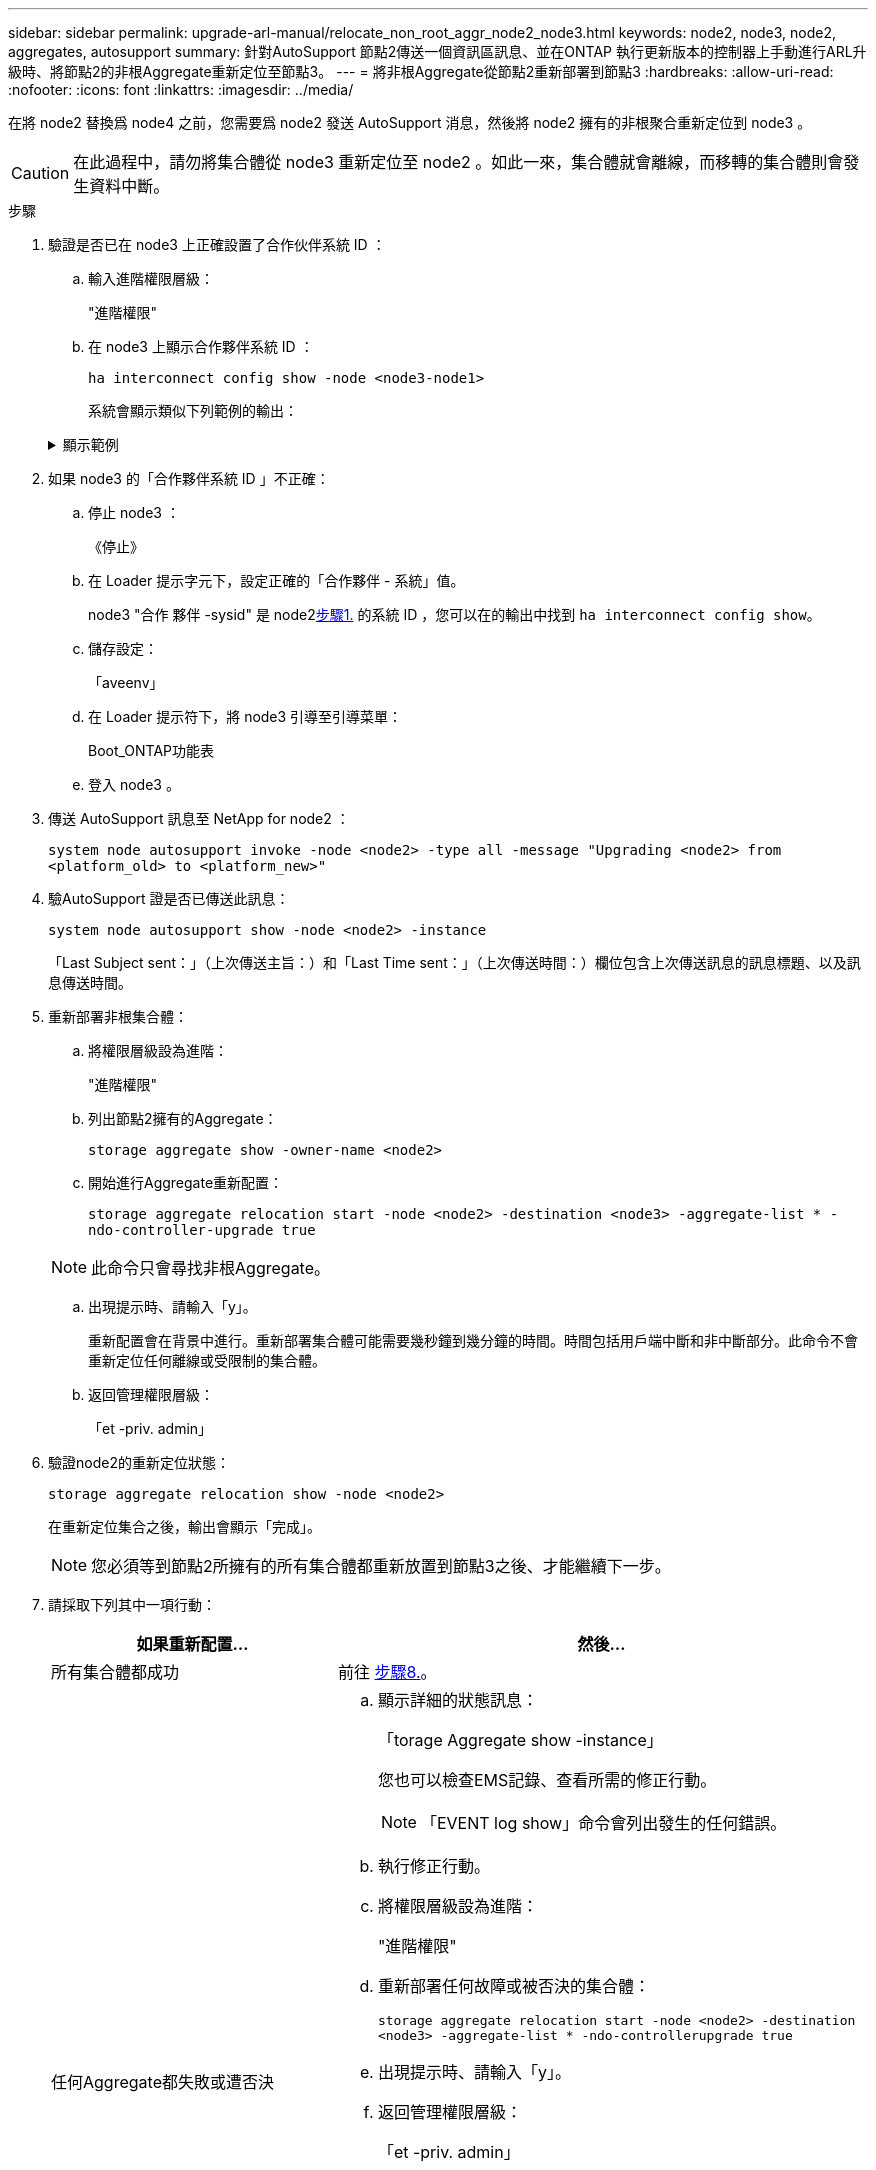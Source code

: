 ---
sidebar: sidebar 
permalink: upgrade-arl-manual/relocate_non_root_aggr_node2_node3.html 
keywords: node2, node3, node2, aggregates, autosupport 
summary: 針對AutoSupport 節點2傳送一個資訊區訊息、並在ONTAP 執行更新版本的控制器上手動進行ARL升級時、將節點2的非根Aggregate重新定位至節點3。 
---
= 將非根Aggregate從節點2重新部署到節點3
:hardbreaks:
:allow-uri-read: 
:nofooter: 
:icons: font
:linkattrs: 
:imagesdir: ../media/


[role="lead"]
在將 node2 替換爲 node4 之前，您需要爲 node2 發送 AutoSupport 消息，然後將 node2 擁有的非根聚合重新定位到 node3 。


CAUTION: 在此過程中，請勿將集合體從 node3 重新定位至 node2 。如此一來，集合體就會離線，而移轉的集合體則會發生資料中斷。

[[verify-partner-sys-id]]
.步驟
. 驗證是否已在 node3 上正確設置了合作伙伴系統 ID ：
+
.. 輸入進階權限層級：
+
"進階權限"

.. 在 node3 上顯示合作夥伴系統 ID ：
+
`ha interconnect config show -node <node3-node1>`

+
系統會顯示類似下列範例的輸出：

+
.顯示範例
[%collapsible]
====
[listing]
----
cluster::*> ha interconnect config show -node <node>
  (system ha interconnect config show)

                       Node: node3-node1
          Interconnect Type: RoCE
            Local System ID: <node3-system-id>
          Partner System ID: <node2-system-id>
       Connection Initiator: local
                  Interface: external

Port   IP Address
----   -----------------
e4a-17   0.0.0.0
e4b-18   0.0.0.0
----
====


. 如果 node3 的「合作夥伴系統 ID 」不正確：
+
.. 停止 node3 ：
+
《停止》

.. 在 Loader 提示字元下，設定正確的「合作夥伴 - 系統」值。
+
node3 "合作 夥伴 -sysid" 是 node2<<verify-partner-sys-id,步驟1.>> 的系統 ID ，您可以在的輸出中找到 `ha interconnect config show`。

.. 儲存設定：
+
「aveenv」

.. 在 Loader 提示符下，將 node3 引導至引導菜單：
+
Boot_ONTAP功能表

.. 登入 node3 。


. 傳送 AutoSupport 訊息至 NetApp for node2 ：
+
`system node autosupport invoke -node <node2> -type all -message "Upgrading <node2> from <platform_old> to <platform_new>"`

. 驗AutoSupport 證是否已傳送此訊息：
+
`system node autosupport show -node <node2> -instance`

+
「Last Subject sent：」（上次傳送主旨：）和「Last Time sent：」（上次傳送時間：）欄位包含上次傳送訊息的訊息標題、以及訊息傳送時間。

. 重新部署非根集合體：
+
.. 將權限層級設為進階：
+
"進階權限"

.. 列出節點2擁有的Aggregate：
+
`storage aggregate show -owner-name <node2>`

.. 開始進行Aggregate重新配置：
+
`storage aggregate relocation start -node <node2> -destination <node3> -aggregate-list * -ndo-controller-upgrade true`

+

NOTE: 此命令只會尋找非根Aggregate。

.. 出現提示時、請輸入「y」。
+
重新配置會在背景中進行。重新部署集合體可能需要幾秒鐘到幾分鐘的時間。時間包括用戶端中斷和非中斷部分。此命令不會重新定位任何離線或受限制的集合體。

.. 返回管理權限層級：
+
「et -priv. admin」



. 驗證node2的重新定位狀態：
+
`storage aggregate relocation show -node <node2>`

+
在重新定位集合之後，輸出會顯示「完成」。

+

NOTE: 您必須等到節點2所擁有的所有集合體都重新放置到節點3之後、才能繼續下一步。

. 請採取下列其中一項行動：
+
[cols="35,65"]
|===
| 如果重新配置... | 然後... 


| 所有集合體都成功 | 前往 <<man_relocate_2_3_step8,步驟8.>>。 


| 任何Aggregate都失敗或遭否決  a| 
.. 顯示詳細的狀態訊息：
+
「torage Aggregate show -instance」

+
您也可以檢查EMS記錄、查看所需的修正行動。

+

NOTE: 「EVENT log show」命令會列出發生的任何錯誤。

.. 執行修正行動。
.. 將權限層級設為進階：
+
"進階權限"

.. 重新部署任何故障或被否決的集合體：
+
`storage aggregate relocation start -node <node2> -destination <node3> -aggregate-list * -ndo-controllerupgrade true`

.. 出現提示時、請輸入「y」。
.. 返回管理權限層級：
+
「et -priv. admin」



如有必要、您可以使用下列其中一種方法強制重新配置：

** 透過壓倒性的否決檢查：
+
「torage aggregate regate regate regate reg搬 移開始- overre-tetoes true -n控制器升級」

** 覆寫目的地檢查：
+
「torage Aggregate regate regate regate regate reg搬 移開始- overre-destination-checkstrue -ndocn控制 器升級」



如需儲存Aggregate重新配置命令的詳細資訊、請前往 link:other_references.html["參考資料"] 若要使用CLCLI和_例ONTAP 9命令連結至_磁碟和集合管理：手冊頁參考_。

|===
. [[man_region_2_3_step8]] 驗證節點 3 上的所有非根集合體是否均為線上：
+
`storage aggregate show -node <node3> -state offline -root false`

+
如果有任何Aggregate已經離線或變成外部、您必須將其上線、每個Aggregate一次：

+
`storage aggregate online -aggregate <aggregate_name>`

. 驗證節點3上的所有磁碟區是否都處於線上狀態：
+
`volume show -node <node3> -state offline`

+
如果節點3上有任何磁碟區離線、您必須將其上線、每個磁碟區一次：

+
`volume online -vserver <Vserver-name> -volume <volume-name>`

. 確認 node2 沒有任何線上非根集合體：
+
`storage aggregate show -owner-name <node2> -ha-policy sfo -state online`

+
命令輸出不應顯示線上非根Aggregate、因為所有非根線上Aggregate都已重新部署至節點3。


